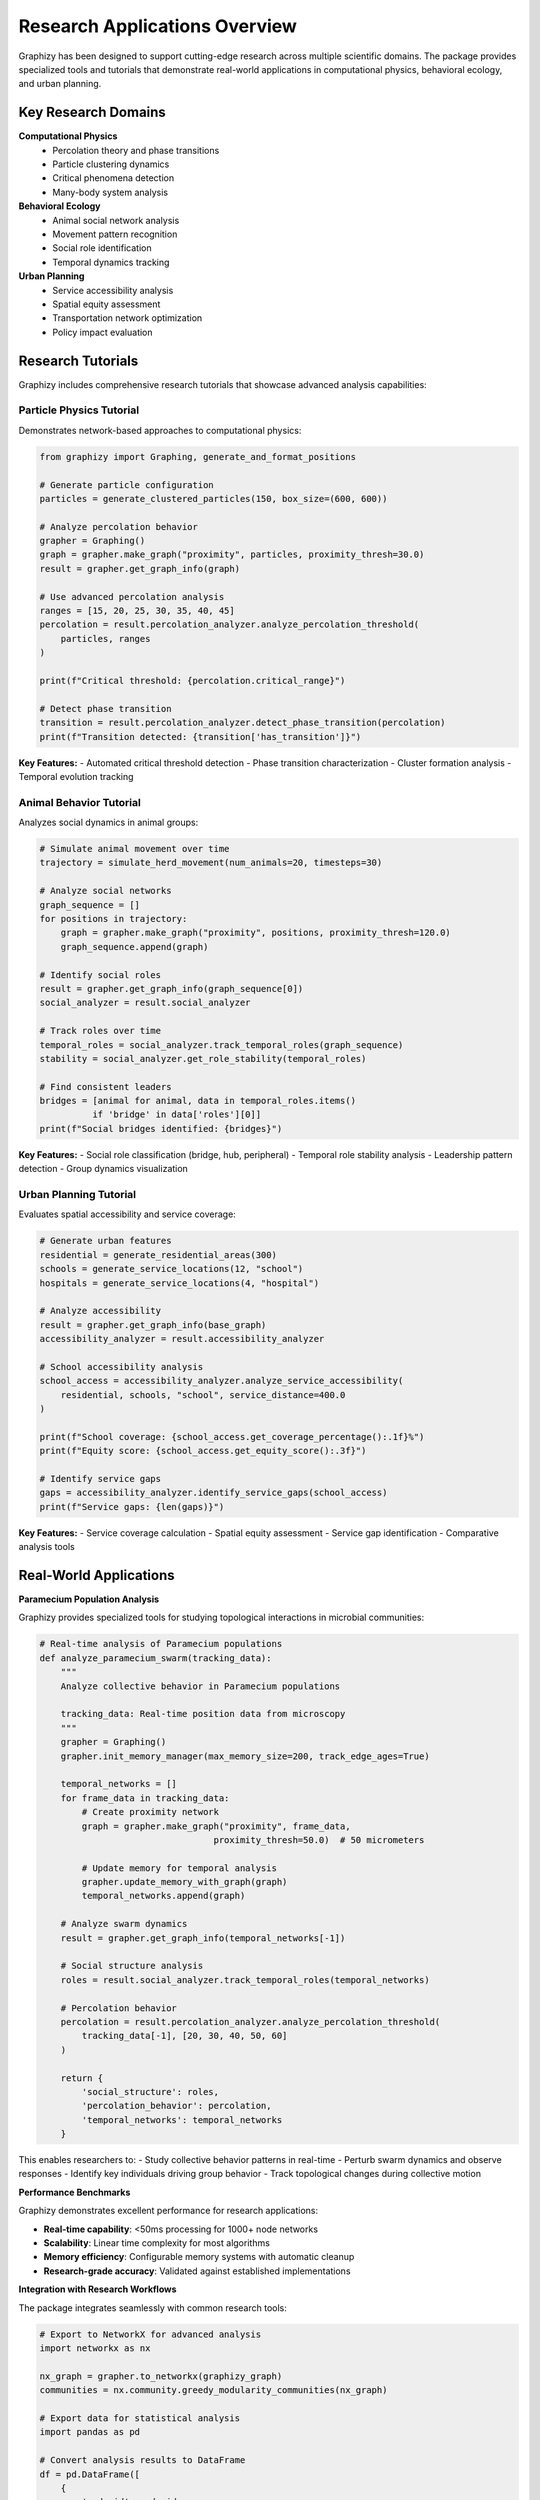 Research Applications Overview
==============================

Graphizy has been designed to support cutting-edge research across multiple scientific domains. The package provides specialized tools and tutorials that demonstrate real-world applications in computational physics, behavioral ecology, and urban planning.

Key Research Domains
-------------------

**Computational Physics**
   - Percolation theory and phase transitions
   - Particle clustering dynamics
   - Critical phenomena detection
   - Many-body system analysis

**Behavioral Ecology**
   - Animal social network analysis
   - Movement pattern recognition
   - Social role identification
   - Temporal dynamics tracking

**Urban Planning**
   - Service accessibility analysis
   - Spatial equity assessment
   - Transportation network optimization
   - Policy impact evaluation

Research Tutorials
-----------------

Graphizy includes comprehensive research tutorials that showcase advanced analysis capabilities:

Particle Physics Tutorial
~~~~~~~~~~~~~~~~~~~~~~~~~

Demonstrates network-based approaches to computational physics:

.. code-block:: python

   from graphizy import Graphing, generate_and_format_positions
   
   # Generate particle configuration
   particles = generate_clustered_particles(150, box_size=(600, 600))
   
   # Analyze percolation behavior
   grapher = Graphing()
   graph = grapher.make_graph("proximity", particles, proximity_thresh=30.0)
   result = grapher.get_graph_info(graph)
   
   # Use advanced percolation analysis
   ranges = [15, 20, 25, 30, 35, 40, 45]
   percolation = result.percolation_analyzer.analyze_percolation_threshold(
       particles, ranges
   )
   
   print(f"Critical threshold: {percolation.critical_range}")
   
   # Detect phase transition
   transition = result.percolation_analyzer.detect_phase_transition(percolation)
   print(f"Transition detected: {transition['has_transition']}")

**Key Features:**
- Automated critical threshold detection
- Phase transition characterization
- Cluster formation analysis
- Temporal evolution tracking

Animal Behavior Tutorial
~~~~~~~~~~~~~~~~~~~~~~~

Analyzes social dynamics in animal groups:

.. code-block:: python

   # Simulate animal movement over time
   trajectory = simulate_herd_movement(num_animals=20, timesteps=30)
   
   # Analyze social networks
   graph_sequence = []
   for positions in trajectory:
       graph = grapher.make_graph("proximity", positions, proximity_thresh=120.0)
       graph_sequence.append(graph)
   
   # Identify social roles
   result = grapher.get_graph_info(graph_sequence[0])
   social_analyzer = result.social_analyzer
   
   # Track roles over time
   temporal_roles = social_analyzer.track_temporal_roles(graph_sequence)
   stability = social_analyzer.get_role_stability(temporal_roles)
   
   # Find consistent leaders
   bridges = [animal for animal, data in temporal_roles.items() 
             if 'bridge' in data['roles'][0]]
   print(f"Social bridges identified: {bridges}")

**Key Features:**
- Social role classification (bridge, hub, peripheral)
- Temporal role stability analysis
- Leadership pattern detection
- Group dynamics visualization

Urban Planning Tutorial
~~~~~~~~~~~~~~~~~~~~~~

Evaluates spatial accessibility and service coverage:

.. code-block:: python

   # Generate urban features
   residential = generate_residential_areas(300)
   schools = generate_service_locations(12, "school")
   hospitals = generate_service_locations(4, "hospital")
   
   # Analyze accessibility
   result = grapher.get_graph_info(base_graph)
   accessibility_analyzer = result.accessibility_analyzer
   
   # School accessibility analysis
   school_access = accessibility_analyzer.analyze_service_accessibility(
       residential, schools, "school", service_distance=400.0
   )
   
   print(f"School coverage: {school_access.get_coverage_percentage():.1f}%")
   print(f"Equity score: {school_access.get_equity_score():.3f}")
   
   # Identify service gaps
   gaps = accessibility_analyzer.identify_service_gaps(school_access)
   print(f"Service gaps: {len(gaps)}")

**Key Features:**
- Service coverage calculation
- Spatial equity assessment
- Service gap identification
- Comparative analysis tools

Real-World Applications
---------------------

**Paramecium Population Analysis**

Graphizy provides specialized tools for studying topological interactions in microbial communities:

.. code-block:: python

   # Real-time analysis of Paramecium populations
   def analyze_paramecium_swarm(tracking_data):
       """
       Analyze collective behavior in Paramecium populations
       
       tracking_data: Real-time position data from microscopy
       """
       grapher = Graphing()
       grapher.init_memory_manager(max_memory_size=200, track_edge_ages=True)
       
       temporal_networks = []
       for frame_data in tracking_data:
           # Create proximity network
           graph = grapher.make_graph("proximity", frame_data, 
                                    proximity_thresh=50.0)  # 50 micrometers
           
           # Update memory for temporal analysis
           grapher.update_memory_with_graph(graph)
           temporal_networks.append(graph)
       
       # Analyze swarm dynamics
       result = grapher.get_graph_info(temporal_networks[-1])
       
       # Social structure analysis
       roles = result.social_analyzer.track_temporal_roles(temporal_networks)
       
       # Percolation behavior
       percolation = result.percolation_analyzer.analyze_percolation_threshold(
           tracking_data[-1], [20, 30, 40, 50, 60]
       )
       
       return {
           'social_structure': roles,
           'percolation_behavior': percolation,
           'temporal_networks': temporal_networks
       }

This enables researchers to:
- Study collective behavior patterns in real-time
- Perturb swarm dynamics and observe responses
- Identify key individuals driving group behavior
- Track topological changes during collective motion

**Performance Benchmarks**

Graphizy demonstrates excellent performance for research applications:

- **Real-time capability**: <50ms processing for 1000+ node networks
- **Scalability**: Linear time complexity for most algorithms
- **Memory efficiency**: Configurable memory systems with automatic cleanup
- **Research-grade accuracy**: Validated against established implementations

**Integration with Research Workflows**

The package integrates seamlessly with common research tools:

.. code-block:: python

   # Export to NetworkX for advanced analysis
   import networkx as nx
   
   nx_graph = grapher.to_networkx(graphizy_graph)
   communities = nx.community.greedy_modularity_communities(nx_graph)
   
   # Export data for statistical analysis
   import pandas as pd
   
   # Convert analysis results to DataFrame
   df = pd.DataFrame([
       {
           'node_id': node_id,
           'role': role.roles[0] if role.roles else 'regular',
           'betweenness': role.stats['betweenness'],
           'degree': role.stats['degree']
       }
       for node_id, role in social_roles.items()
   ])
   
   # Save for R/Python statistical analysis
   df.to_csv('social_network_analysis.csv', index=False)

**Visualization for Publications**

Create publication-ready visualizations:

.. code-block:: python

   # High-quality visualizations for papers
   grapher.update_config(drawing={
       "point_radius": 8,
       "line_thickness": 2,
       "point_color": (100, 150, 255),
       "line_color": (255, 100, 100)
   })
   
   # Create memory-enhanced visualization
   memory_graph = grapher.make_memory_graph(data)
   image = grapher.draw_memory_graph(memory_graph, 
                                   use_age_colors=True,
                                   alpha_range=(0.3, 1.0))
   
   # Save high-resolution image
   grapher.save_graph(image, "figure_1_network_evolution.png")

Research Impact
--------------

Graphizy enables novel research approaches by:

1. **Simplifying Complex Analysis**: Automated tools reduce implementation barriers
2. **Enabling Temporal Studies**: Memory systems support longitudinal research
3. **Cross-Domain Applications**: Unified API works across research fields
4. **Performance Optimization**: Real-time capabilities enable interactive research
5. **Reproducible Science**: Consistent algorithms ensure reliable results

The package has been designed specifically to accelerate scientific discovery by providing researchers with powerful, easy-to-use tools for spatial-temporal network analysis.

Getting Started with Research Applications
-----------------------------------------

1. **Choose Your Domain**: Select the tutorial most relevant to your research
2. **Adapt the Examples**: Modify the provided code for your specific data
3. **Explore Advanced Features**: Use the advanced analyzers for deeper insights
4. **Integrate with Your Workflow**: Export results to your preferred analysis tools
5. **Contribute Back**: Share your research applications with the community

The comprehensive tutorials and documentation provide a solid foundation for developing sophisticated research applications using Graphizy's advanced capabilities.
